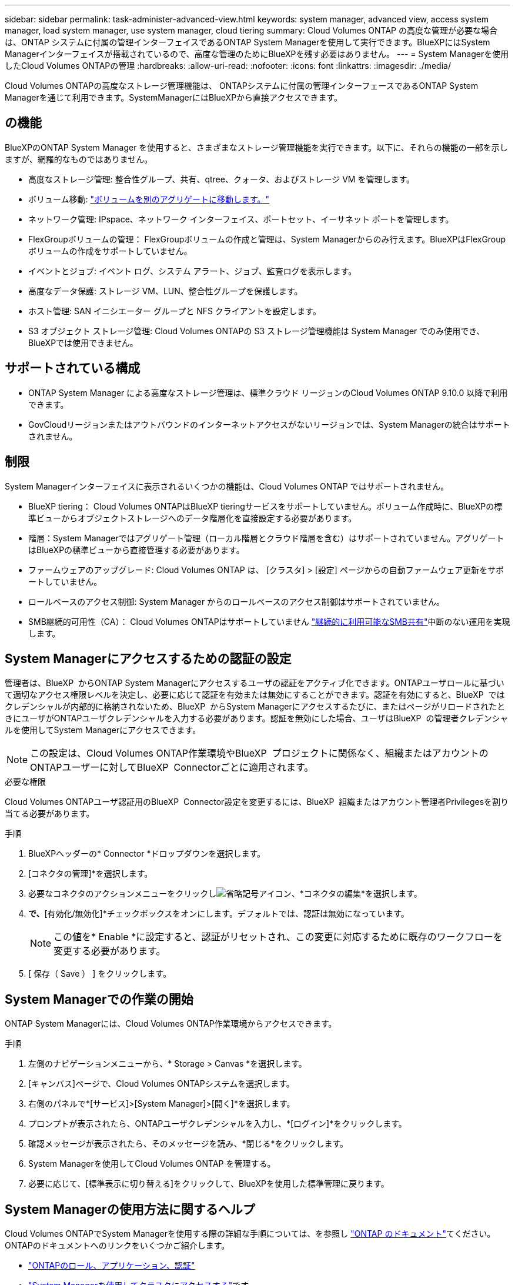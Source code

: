 ---
sidebar: sidebar 
permalink: task-administer-advanced-view.html 
keywords: system manager, advanced view, access system manager, load system manager, use system manager, cloud tiering 
summary: Cloud Volumes ONTAP の高度な管理が必要な場合は、ONTAP システムに付属の管理インターフェイスであるONTAP System Managerを使用して実行できます。BlueXPにはSystem Managerインターフェイスが搭載されているので、高度な管理のためにBlueXPを残す必要はありません。 
---
= System Managerを使用したCloud Volumes ONTAPの管理
:hardbreaks:
:allow-uri-read: 
:nofooter: 
:icons: font
:linkattrs: 
:imagesdir: ./media/


[role="lead"]
Cloud Volumes ONTAPの高度なストレージ管理機能は、 ONTAPシステムに付属の管理インターフェースであるONTAP System Managerを通じて利用できます。SystemManagerにはBlueXPから直接アクセスできます。



== の機能

BlueXPのONTAP System Manager を使用すると、さまざまなストレージ管理機能を実行できます。以下に、それらの機能の一部を示しますが、網羅的なものではありません。

* 高度なストレージ管理: 整合性グループ、共有、qtree、クォータ、およびストレージ VM を管理します。
* ボリューム移動: link:task-manage-volumes.html#move-a-volume["ボリュームを別のアグリゲートに移動します。"]
* ネットワーク管理: IPspace、ネットワーク インターフェイス、ポートセット、イーサネット ポートを管理します。
* FlexGroupボリュームの管理： FlexGroupボリュームの作成と管理は、System Managerからのみ行えます。BlueXPはFlexGroupボリュームの作成をサポートしていません。
* イベントとジョブ: イベント ログ、システム アラート、ジョブ、監査ログを表示します。
* 高度なデータ保護: ストレージ VM、LUN、整合性グループを保護します。
* ホスト管理: SAN イニシエーター グループと NFS クライアントを設定します。
* S3 オブジェクト ストレージ管理: Cloud Volumes ONTAPの S3 ストレージ管理機能は System Manager でのみ使用でき、 BlueXPでは使用できません。




== サポートされている構成

* ONTAP System Manager による高度なストレージ管理は、標準クラウド リージョンのCloud Volumes ONTAP 9.10.0 以降で利用できます。
* GovCloudリージョンまたはアウトバウンドのインターネットアクセスがないリージョンでは、System Managerの統合はサポートされません。




== 制限

System Managerインターフェイスに表示されるいくつかの機能は、Cloud Volumes ONTAP ではサポートされません。

* BlueXP tiering： Cloud Volumes ONTAPはBlueXP tieringサービスをサポートしていません。ボリューム作成時に、BlueXPの標準ビューからオブジェクトストレージへのデータ階層化を直接設定する必要があります。
* 階層：System Managerではアグリゲート管理（ローカル階層とクラウド階層を含む）はサポートされていません。アグリゲートはBlueXPの標準ビューから直接管理する必要があります。
* ファームウェアのアップグレード: Cloud Volumes ONTAP は、 [クラスタ] > [設定] ページからの自動ファームウェア更新をサポートしていません。
* ロールベースのアクセス制御: System Manager からのロールベースのアクセス制御はサポートされていません。
* SMB継続的可用性（CA）： Cloud Volumes ONTAPはサポートしていません https://kb.netapp.com/on-prem/ontap/da/NAS/NAS-KBs/What_are_SMB_Continuous_Availability_CA_Shares["継続的に利用可能なSMB共有"^]中断のない運用を実現します。




== System Managerにアクセスするための認証の設定

管理者は、BlueXP  からONTAP System Managerにアクセスするユーザの認証をアクティブ化できます。ONTAPユーザロールに基づいて適切なアクセス権限レベルを決定し、必要に応じて認証を有効または無効にすることができます。認証を有効にすると、BlueXP  ではクレデンシャルが内部的に格納されないため、BlueXP  からSystem Managerにアクセスするたびに、またはページがリロードされたときにユーザがONTAPユーザクレデンシャルを入力する必要があります。認証を無効にした場合、ユーザはBlueXP  の管理者クレデンシャルを使用してSystem Managerにアクセスできます。


NOTE: この設定は、Cloud Volumes ONTAP作業環境やBlueXP  プロジェクトに関係なく、組織またはアカウントのONTAPユーザーに対してBlueXP  Connectorごとに適用されます。

.必要な権限
Cloud Volumes ONTAPユーザ認証用のBlueXP  Connector設定を変更するには、BlueXP  組織またはアカウント管理者Privilegesを割り当てる必要があります。

.手順
. BlueXPヘッダーの* Connector *ドロップダウンを選択します。
. [コネクタの管理]*を選択します。
. 必要なコネクタのアクションメニューをクリックしimage:icon-action.png["省略記号アイコン"]、*コネクタの編集*を選択します。
. [ユーザクレデンシャルを強制する]*で、*[有効化/無効化]*チェックボックスをオンにします。デフォルトでは、認証は無効になっています。
+

NOTE: この値を* Enable *に設定すると、認証がリセットされ、この変更に対応するために既存のワークフローを変更する必要があります。

. [ 保存（ Save ） ] をクリックします。




== System Managerでの作業の開始

ONTAP System Managerには、Cloud Volumes ONTAP作業環境からアクセスできます。

.手順
. 左側のナビゲーションメニューから、* Storage > Canvas *を選択します。
. [キャンバス]ページで、Cloud Volumes ONTAPシステムを選択します。
. 右側のパネルで*[サービス]>[System Manager]>[開く]*を選択します。
. プロンプトが表示されたら、ONTAPユーザクレデンシャルを入力し、*[ログイン]*をクリックします。
. 確認メッセージが表示されたら、そのメッセージを読み、*閉じる*をクリックします。
. System Managerを使用してCloud Volumes ONTAP を管理する。
. 必要に応じて、[標準表示に切り替える]をクリックして、BlueXPを使用した標準管理に戻ります。




== System Managerの使用方法に関するヘルプ

Cloud Volumes ONTAPでSystem Managerを使用する際の詳細な手順については、を参照し https://docs.netapp.com/us-en/ontap/index.html["ONTAP のドキュメント"^]てください。ONTAPのドキュメントへのリンクをいくつかご紹介します。

* https://docs.netapp.com/us-en/ontap/ontap-security-hardening/roles-applications-authentication.html["ONTAPのロール、アプリケーション、認証"^]
* https://docs.netapp.com/us-en/ontap/system-admin/access-cluster-system-manager-browser-task.html["System Managerを使用してクラスタにアクセスする"^]です。
* https://docs.netapp.com/us-en/ontap/volume-admin-overview-concept.html["ボリュームとLUNの管理"^]
* https://docs.netapp.com/us-en/ontap/network-manage-overview-concept.html["Network Management の略"^]
* https://docs.netapp.com/us-en/ontap/concept_dp_overview.html["データ保護"^]
* https://docs.netapp.com/us-en/ontap/smb-hyper-v-sql/create-continuously-available-shares-task.html["継続的可用性を備えたSMB共有の作成"^]

